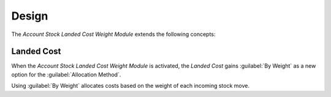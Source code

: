 ******
Design
******

The *Account Stock Landed Cost Weight Module* extends the following concepts:

.. _model-account.landed_cost:

Landed Cost
===========

When the *Account Stock Landed Cost Weight Module* is activated, the *Landed
Cost* gains :guilabel:`By Weight` as a new option for the :guilabel:`Allocation
Method`.

Using :guilabel:`By Weight` allocates costs based on the weight of each
incoming stock move.

.. seealso::

   The `Landed Cost <account_stock_landed_cost:model-account.landed_cost>`
   concept is introduced by the :doc:`Account Stock Landed Cost Module
   <account_stock_landed_cost:index>`.
